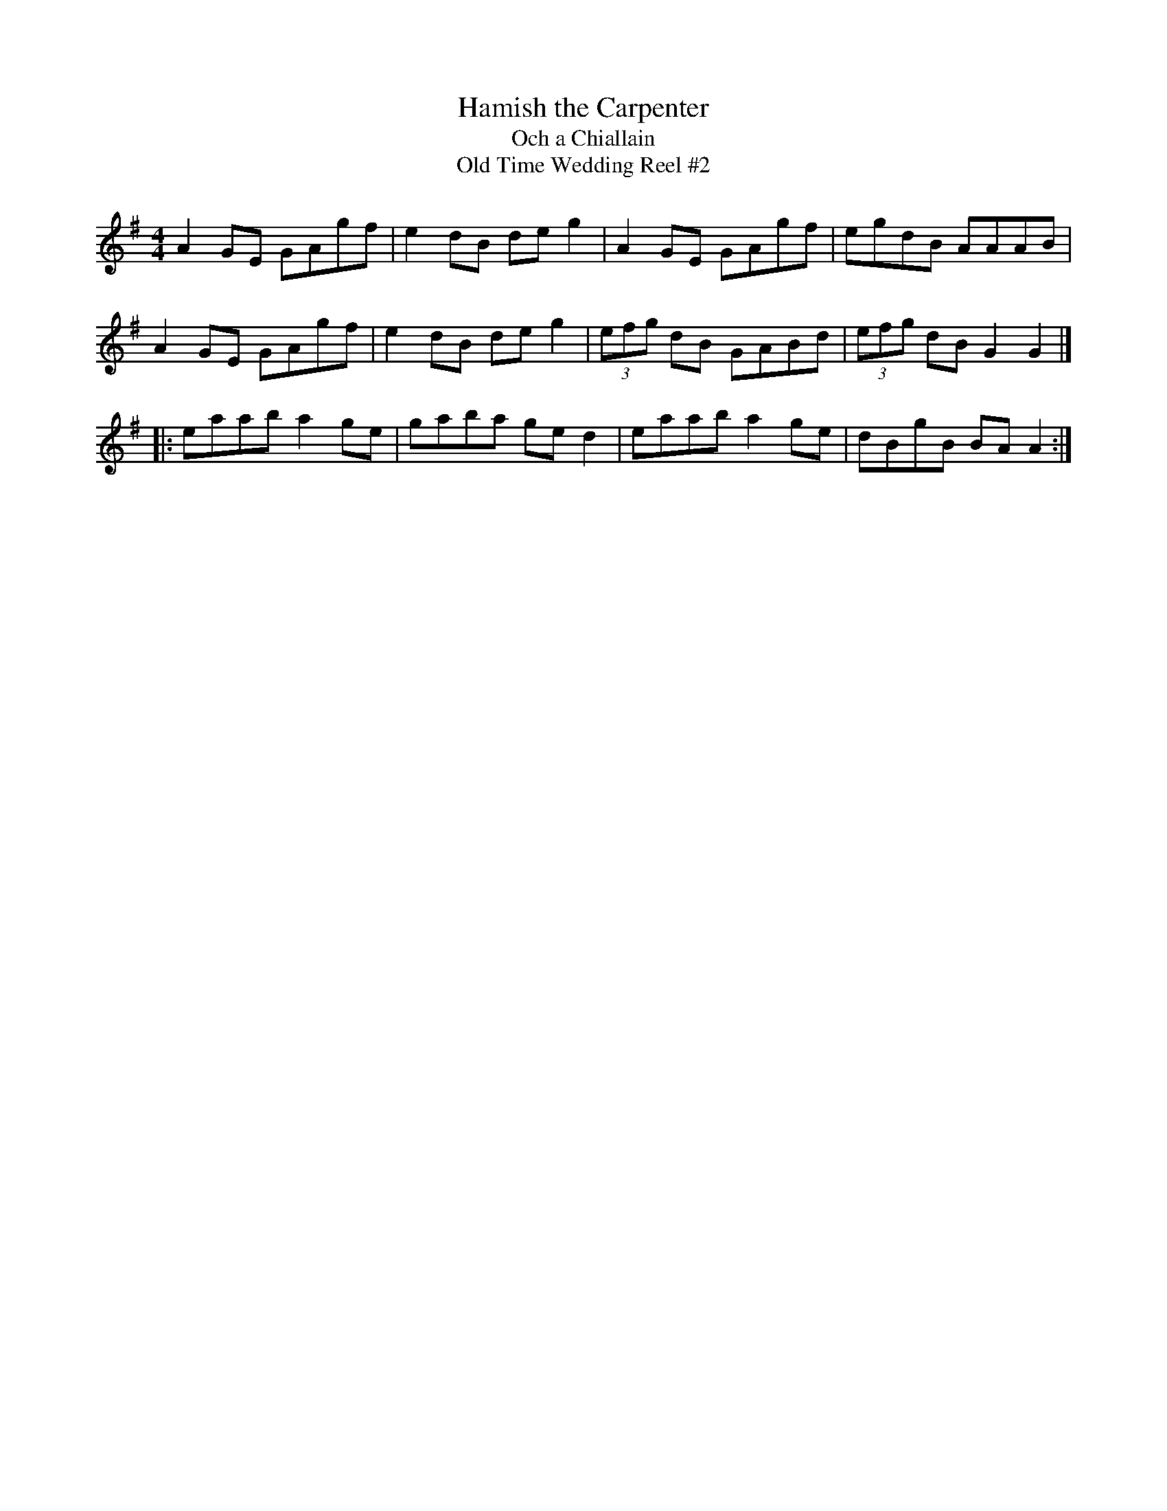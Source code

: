 X:1
T:Hamish the Carpenter
T:Och a Chiallain
T:Old Time Wedding Reel #2
D:Boys of the Lough, Welcoming Paddy Home (1986)
Z:Nigel Gatherer <gatherer:argonet.co.uk> scots-l 2000-09-12
M:4/4
L:1/8
K:A dorian
A2 GE GAgf | e2 dB de g2 | A2 GE GAgf | egdB AAAB |
A2 GE GAgf | e2 dB de g2 | (3efg dB GABd | (3efg dB G2 G2 |]
|:\
eaab a2 ge | gaba ge d2 | eaab a2 ge | dBgB BA A2 :|
